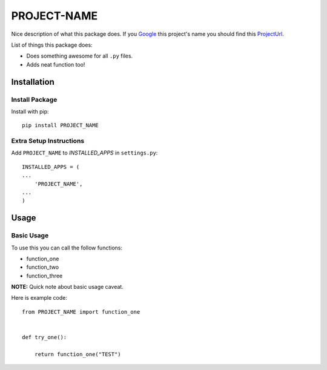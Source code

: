 =============
PROJECT-NAME
=============

Nice description of what this package does. If you Google_ this project's name
you should find this ProjectUrl_.

List of things this package does:

* Does something awesome for all ``.py`` files.

* Adds neat function too!


Installation
============

Install Package
---------------
Install with pip::

    pip install PROJECT_NAME


Extra Setup Instructions
------------------------
Add ``PROJECT_NAME`` to *INSTALLED_APPS* in ``settings.py``::

    INSTALLED_APPS = (
    ...
        'PROJECT_NAME',
    ...
    )


Usage
=====

Basic Usage
-----------
To use this you can call the follow functions:

* function_one
* function_two
* function_three

**NOTE:** Quick note about basic usage caveat.

Here is example code::

    from PROJECT_NAME import function_one


    def try_one():

        return function_one("TEST")


.. _Google: https://www.google.com/
.. _ProjectUrl: http://github.com/AbleCoder/PROJECT-NAME
